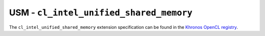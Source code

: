 USM - ``cl_intel_unified_shared_memory``
========================================

The ``cl_intel_unified_shared_memory`` extension specification can be found in
the `Khronos OpenCL registry
<https://www.khronos.org/registry/OpenCL/extensions/intel/cl_intel_unified_shared_memory.html>`_.

.. seealso::
  Formerly the extension specification was located `here
  <https://github.com/intel/llvm/blob/sycl/sycl/doc/extensions/USM/cl_intel_unified_shared_memory.asciidoc>`_.
